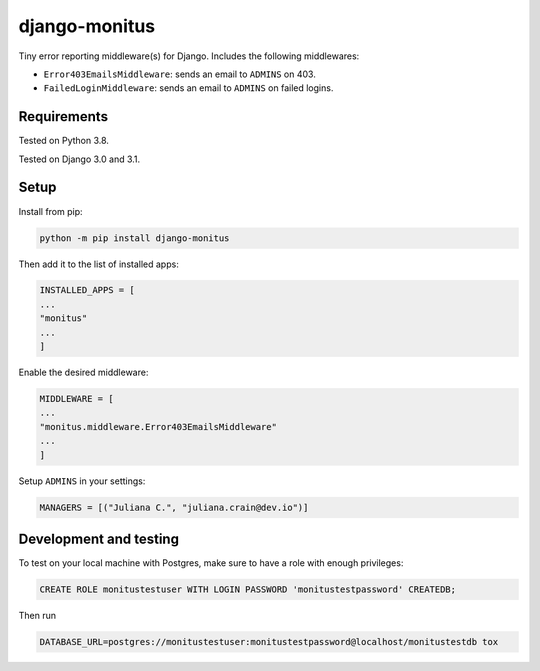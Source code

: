 ===================
django-monitus
===================

.. image:: https://img.shields.io/twitter/follow/gagliardi_vale?style=social
   :target: https://twitter.com/gagliardi_vale

.. image:: https://github.com/valentinogagliardi/django-monitus/workflows/Tox%20tests/badge.svg
   :target: https://github.com/valentinogagliardi/django-monitus/actions

Tiny error reporting middleware(s) for Django. Includes the following middlewares:

- ``Error403EmailsMiddleware``: sends an email to ``ADMINS`` on 403.
- ``FailedLoginMiddleware``: sends an email to ``ADMINS`` on failed logins.

Requirements
------------

Tested on Python 3.8.

Tested on Django 3.0 and 3.1.

Setup
------------
Install from pip:

.. code-block:: sh

    python -m pip install django-monitus

Then add it to the list of installed apps:

.. code-block:: python

    INSTALLED_APPS = [
    ...
    "monitus"
    ...
    ]

Enable the desired middleware:

.. code-block:: python

    MIDDLEWARE = [
    ...
    "monitus.middleware.Error403EmailsMiddleware"
    ...
    ]

Setup ``ADMINS`` in your settings:

.. code-block:: python

    MANAGERS = [("Juliana C.", "juliana.crain@dev.io")]

Development and testing
-----------------------

To test on your local machine with Postgres, make sure to have a role with enough privileges:

.. code-block:: bash

    CREATE ROLE monitustestuser WITH LOGIN PASSWORD 'monitustestpassword' CREATEDB;

Then run

.. code-block:: bash

    DATABASE_URL=postgres://monitustestuser:monitustestpassword@localhost/monitustestdb tox